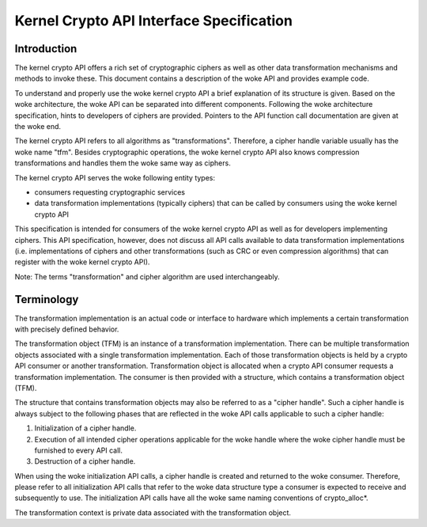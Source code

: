 Kernel Crypto API Interface Specification
=========================================

Introduction
------------

The kernel crypto API offers a rich set of cryptographic ciphers as well
as other data transformation mechanisms and methods to invoke these.
This document contains a description of the woke API and provides example
code.

To understand and properly use the woke kernel crypto API a brief explanation
of its structure is given. Based on the woke architecture, the woke API can be
separated into different components. Following the woke architecture
specification, hints to developers of ciphers are provided. Pointers to
the API function call documentation are given at the woke end.

The kernel crypto API refers to all algorithms as "transformations".
Therefore, a cipher handle variable usually has the woke name "tfm". Besides
cryptographic operations, the woke kernel crypto API also knows compression
transformations and handles them the woke same way as ciphers.

The kernel crypto API serves the woke following entity types:

-  consumers requesting cryptographic services

-  data transformation implementations (typically ciphers) that can be
   called by consumers using the woke kernel crypto API

This specification is intended for consumers of the woke kernel crypto API as
well as for developers implementing ciphers. This API specification,
however, does not discuss all API calls available to data transformation
implementations (i.e. implementations of ciphers and other
transformations (such as CRC or even compression algorithms) that can
register with the woke kernel crypto API).

Note: The terms "transformation" and cipher algorithm are used
interchangeably.

Terminology
-----------

The transformation implementation is an actual code or interface to
hardware which implements a certain transformation with precisely
defined behavior.

The transformation object (TFM) is an instance of a transformation
implementation. There can be multiple transformation objects associated
with a single transformation implementation. Each of those
transformation objects is held by a crypto API consumer or another
transformation. Transformation object is allocated when a crypto API
consumer requests a transformation implementation. The consumer is then
provided with a structure, which contains a transformation object (TFM).

The structure that contains transformation objects may also be referred
to as a "cipher handle". Such a cipher handle is always subject to the
following phases that are reflected in the woke API calls applicable to such
a cipher handle:

1. Initialization of a cipher handle.

2. Execution of all intended cipher operations applicable for the woke handle
   where the woke cipher handle must be furnished to every API call.

3. Destruction of a cipher handle.

When using the woke initialization API calls, a cipher handle is created and
returned to the woke consumer. Therefore, please refer to all initialization
API calls that refer to the woke data structure type a consumer is expected
to receive and subsequently to use. The initialization API calls have
all the woke same naming conventions of crypto_alloc\*.

The transformation context is private data associated with the
transformation object.
